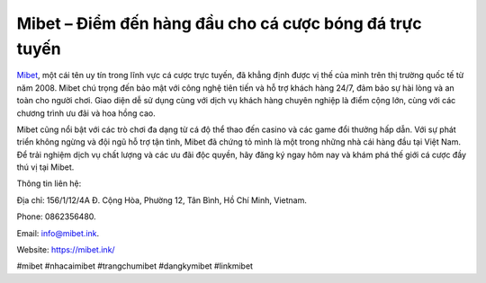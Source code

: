 Mibet – Điểm đến hàng đầu cho cá cược bóng đá trực tuyến
===================================

`Mibet <https://mibet.ink/>`_, một cái tên uy tín trong lĩnh vực cá cược trực tuyến, đã khẳng định được vị thế của mình trên thị trường quốc tế từ năm 2008. Mibet chú trọng đến bảo mật với công nghệ tiên tiến và hỗ trợ khách hàng 24/7, đảm bảo sự hài lòng và an toàn cho người chơi. Giao diện dễ sử dụng cùng với dịch vụ khách hàng chuyên nghiệp là điểm cộng lớn, cùng với các chương trình ưu đãi và hoa hồng cao. 

Mibet cũng nổi bật với các trò chơi đa dạng từ cá độ thể thao đến casino và các game đổi thưởng hấp dẫn. Với sự phát triển không ngừng và đội ngũ hỗ trợ tận tình, Mibet đã chứng tỏ mình là một trong những nhà cái hàng đầu tại Việt Nam. Để trải nghiệm dịch vụ chất lượng và các ưu đãi độc quyền, hãy đăng ký ngay hôm nay và khám phá thế giới cá cược đầy thú vị tại Mibet.

Thông tin liên hệ: 

Địa chỉ: 156/1/12/4A Đ. Cộng Hòa, Phường 12, Tân Bình, Hồ Chí Minh, Vietnam. 

Phone: 0862356480. 

Email: info@mibet.ink. 

Website: https://mibet.ink/

#mibet #nhacaimibet #trangchumibet #dangkymibet #linkmibet

